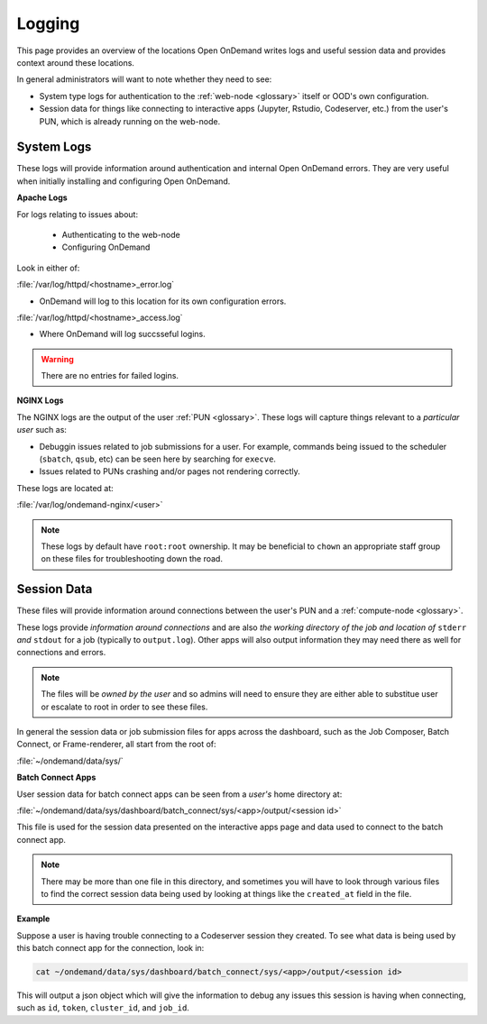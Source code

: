 .. _logging:

Logging
=======

This page provides an overview of the locations Open OnDemand writes logs and useful session data and 
provides context around these locations.

In general administrators will want to note whether they need to see:

- System type logs for authentication to the :ref:`web-node <glossary>` itself or OOD's own configuration.
- Session data for things like connecting to interactive apps (Jupyter, Rstudio, Codeserver, etc.) from 
  the user's PUN, which is already running on the web-node.

System Logs
-----------
These logs will provide information around authentication and internal Open OnDemand errors. They are very useful 
when initially installing and configuring Open OnDemand.

**Apache Logs**

For logs relating to issues about: 

 - Authenticating to the web-node
 - Configuring OnDemand 

Look in either of:

:file:`/var/log/httpd/<hostname>_error.log`

- OnDemand will log to this location for its own configuration errors.

:file:`/var/log/httpd/<hostname>_access.log`

- Where OnDemand will log succsseful logins.

.. warning::

    There are no entries for failed logins.

**NGINX Logs**

The NGINX logs are the output of the user :ref:`PUN <glossary>`. These logs will capture things relevant 
to a *particular user* such as:

- Debuggin issues related to job submissions for a user. For example, commands being issued to the scheduler 
  (``sbatch``, ``qsub``, etc) can be seen here by searching for ``execve``.
- Issues related to PUNs crashing and/or pages not rendering correctly.

These logs are located at:

:file:`/var/log/ondemand-nginx/<user>`

.. note::

    These logs by default have ``root:root`` ownership. It may be beneficial 
    to ``chown`` an appropriate staff group on these files for troubleshooting down the road.

Session Data
------------
These files will provide information around connections between the user's PUN and a 
:ref:`compute-node <glossary>`. 

These logs provide *information around connections* and are also *the working directory of the job and location 
of* ``stderr`` *and* ``stdout`` for a job (typically to ``output.log``). Other apps will also output 
information they may need there as well for connections and errors.


.. note::

    The files will be *owned by the user* and so admins will need to ensure they are either 
    able to substitue user or escalate to root in order to see these files.

In general the session data or job submission files for apps across the dashboard, such as the Job Composer, 
Batch Connect, or Frame-renderer, all start from the root of:

:file:`~/ondemand/data/sys/`

**Batch Connect Apps**

User session data for batch connect apps can be seen from a *user's* home directory at:

:file:`~/ondemand/data/sys/dashboard/batch_connect/sys/<app>/output/<session id>`

This file is used for the session data presented on the interactive apps page and data 
used to connect to the batch connect app.

.. note::

    There may be more than one file in this directory, and sometimes you will have to look through 
    various files to find the correct session data being used by looking at things like the ``created_at`` 
    field in the file.

**Example**

Suppose a user is having trouble connecting to a Codeserver session they created. 
To see what data is being used by this batch connect app for the connection, look in:

.. code-block:: sh
    
    cat ~/ondemand/data/sys/dashboard/batch_connect/sys/<app>/output/<session id>
    
This will output a json object which will give the information to debug 
any issues this session is having when connecting, such as ``id``, ``token``, ``cluster_id``, 
and ``job_id``.
